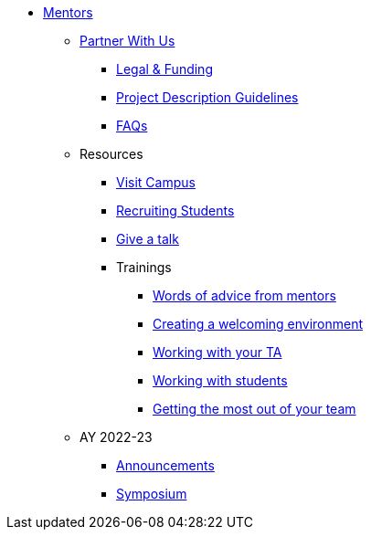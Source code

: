 * xref:introduction.adoc[Mentors]

** xref:partner.adoc[Partner With Us]
*** xref:legal.adoc[Legal & Funding]
*** xref:project_descriptions.adoc[Project Description Guidelines]
*** xref:faq.adoc[FAQs]

** Resources
*** xref:visit.adoc[Visit Campus]
*** xref:recruiting.adoc[Recruiting Students]
*** xref:presentations.adoc[Give a talk]
*** Trainings
**** xref:tips.adoc[Words of advice from mentors]
**** xref:environment.adoc[Creating a welcoming environment]
**** xref:tas.adoc[Working with your TA]
**** xref:students.adoc[Working with students]
**** xref:success.adoc[Getting the most out of your team]

** AY 2022-23
*** xref:announcements.adoc[Announcements]
*** xref:symposium.adoc[Symposium]


